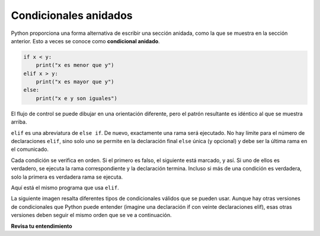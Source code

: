 ..  Copyright (C)  Brad Miller, David Ranum, Jeffrey Elkner, Peter Wentworth, Allen B. Downey, Chris
    Meyers, and Dario Mitchell.  Permission is granted to copy, distribute
    and/or modify this document under the terms of the GNU Free Documentation
    License, Version 1.3 or any later version published by the Free Software
    Foundation; with Invariant Sections being Forward, Prefaces, and
    Contributor List, no Front-Cover Texts, and no Back-Cover Texts.  A copy of
    the license is included in the section entitled "GNU Free Documentation
    License".

.. qnum::
   :prefix: condition-9-
   :start: 1

.. index::
   single: chained conditional
   single: conditional; chained

Condicionales anidados
----------------------

Python proporciona una forma alternativa de escribir una sección anidada, como la que se muestra en la sección anterior.
Esto a veces se conoce como **condicional anidado**.

.. sourcecode:: python

    if x < y:
        print("x es menor que y")
    elif x > y:
        print("x es mayor que y")
    else:
        print("x e y son iguales")

El flujo de control se puede dibujar en una orientación diferente, pero el patrón resultante es idéntico al que se muestra arriba.

.. image:: Figures/flowchart_chained_conditional.png

``elif`` es una abreviatura de ``else if``. De nuevo, exactamente una rama será
ejecutado. No hay límite para el número de declaraciones ``elif``, sino solo uno
se permite en la declaración final ``else`` única (y opcional) y debe ser la última
rama en el comunicado.

.. image:: Figures/conditionals_overview.png

Cada condición se verifica en orden. Si el primero es falso, el siguiente está marcado,
y así. Si uno de ellos es verdadero, se ejecuta la rama correspondiente y la
declaración termina. Incluso si más de una condición es verdadera, solo la primera es verdadera
rama se ejecuta.

Aquí está el mismo programa que usa ``elif``.

.. activecode:: ac7_9_1

    x = 10
    y = 10

    if x < y:
        print("x es menor que y")
    elif x > y:
        print("x es mayor que y")
    else:
        print("x e y deben ser iguales")

La siguiente imagen resalta diferentes tipos de condicionales válidos que se pueden usar. Aunque hay otras
versiones de condicionales que Python puede entender (imagine una declaración if con veinte declaraciones elif), esas
otras versiones deben seguir el mismo orden que se ve a continuación.

.. image:: Figures/valid_conditionals.png
   :alt: shows a unary conditiona, a binary conditional, a conditional with if, elif, else, and a conditional with if, elif, and elif.

**Revisa tu entendimiento**

.. mchoice:: question7_9_1
   :answer_a: I únicamente
   :answer_b: II únicamente
   :answer_c: III únicamente
   :answer_d: II y III
   :answer_e: I, II, y III
   :correct: b
   :feedback_a: No puede usar una expresión Boolean después de otra.
   :feedback_b: Sí, II dará el mismo resultado.
   :feedback_c: No, III no dará el mismo resultado. La primera instrucción if será verdadera, pero la segunda será falsa, por lo que la parte else se ejecutará.
   :feedback_d: No, aunque II es correcto, III no dará el mismo resultado. Intentalo de nuevo.
   :feedback_e: No, en I no puedes tener una expresión Boolean después de otra cosa.
   :practice: T

   ¿Cuál de I, II y III a continuación da el mismo resultado que el siguiente bucle anidado?

   .. code-block:: python

     # instrucción if-else anidada
     x = -10
     if x < 0:
         print("El número negativo ",  x, " no es válido aquí.")
     else:
         if x > 0:
             print(x, " es un número positivo")
         else:
             print(x, " es 0")


   .. code-block:: python

     I.
     
     if x < 0:
         print("El número negativo ",  x, " no es válido aquí.")
     else (x > 0):
         print(x, " es un número positivo")
     else:
         print(x, " es 0")


   .. code-block:: python

     II.
     
     if x < 0:
         print("El número negativo ",  x, " no es válido aquí.")
     elif (x > 0):
         print(x, " es un número positivo")
     else:
         print(x, " es 0")

   .. code-block:: python

     III.
     
     if x < 0:
         print("El número negativo ",  x, " no es válido aquí.")
     if (x > 0):
         print(x, " es un número positivo")
     else:
         print(x, " es 0")

.. mchoice:: question7_9_2
   :answer_a: a
   :answer_b: b
   :answer_c: c
   :correct: c
   :feedback_a: Mientras que el valor en x es menor que el valor en y (3 es menor que 5) no es menor que el valor en z (3 no es menor que 2).
   :feedback_b: El valor en y no es menor que el valor en x (5 no es menor que 3).
   :feedback_c: Como las dos primeras expresiones booleanas son falsas, se ejecutará lo demás.
   :practice: T

   ¿Qué imprimirá el siguiente código si x = 3, y = 5, and z = 2?

   .. code-block:: python

     if x < y and x < z:
         print("a")
     elif y < x and y < z:
         print("b")
     else:
         print("c")

.. activecode:: ac7_9_2
   :language: python
   :autograde: unittest
   :practice: T

   Cree un condicional para encontrar si "false" está en el string ``str1``. Si es así, asigne a la variable ``output`` el string "False. You aren't you?". Verifique si "true" está en el string ``str1`` y, si es así, asigne "True! You are you!" a la variable ``output``. Si ninguno de los dos está en ``str1``, asigne "Neither true nor false!" a ``output``.
   ~~~~
   str1 = "Today you are you! That is truer than true! There is no one alive who is you-er than you!"
      
   =====

   from unittest.gui import TestCaseGui

   class myTests(TestCaseGui):

      def testThree(self):
         self.assertEqual(output, "True! You are you!", "Testing that output has the correct value, given the str1 provided.")
         self.assertIn("else", self.getEditorText(), "Testing output (Don't worry about actual and expected values).")
         self.assertIn("elif", self.getEditorText(), "Testing output (Don't worry about actual and expected values).")

   myTests().main()

.. activecode:: ac7_9_4
   :language: python
   :autograde: unittest
   :practice: T

   Cree una lista vacía llamada ``resps``. Usando la lista ``percent_rain``, para cada porcentaje, si está por encima de 90, agregue el string 'Bring an umbrella.' a ``resps``, de lo contrario, si está por encima de 80, agregue la cadena 'Good for the flowers?' a ``resps``, de lo contrario, si está por encima de 50, agregue la cadena 'Watch out for clouds!' a ``resps``, de lo contrario, agregue la cadena 'Nice day!' a ``resps``. Nota: si está seguro de que tiene el problema correcto pero no pasa, entonces verifique que haya hecho coincidir las cadenas exactamente.
   ~~~~
   percent_rain = [94.3, 45, 100, 78, 16, 5.3, 79, 86]

   =====

   from unittest.gui import TestCaseGui

   class myTests(TestCaseGui):

      def testOne(self):
         self.assertEqual(resps, ['Bring an umbrella.','Nice day!','Bring an umbrella.','Watch out for clouds!',"Nice day!",'Nice day!','Watch out for clouds!',"Good for the flowers?"], "Testing the value of resps")

   myTests().main()

.. activecode:: ac7_9_5
   :language: python
   :autograde: unittest
   :practice: T

   Hemos creado condicionales para su uso. No cambie las declaraciones condicionales proporcionadas. Encuentre un valor entero para ``x`` que hará que ``output`` mantenga los valores ``True`` y ``None``. (¡Dibujar diagramas o diagramas de flujo para usted puede ayudar!)
   ~~~~
   x =
   output = []

   if x > 63:
       output.append(True)
   elif x > 55:
       output.append(False)
   else: 
       output.append("Neither")

   if x > 67:
       output.append(True)
   else:
       output.append(None)

   =====

   from unittest.gui import TestCaseGui

   class myTests(TestCaseGui):

      def testSixA(self):
         self.assertEqual(output, [True, None], "Testing that value of output is correct.")

      def testSixB(self):
         self.assertEqual(x in [64, 65, 66, 67], True, "Testing that value of x is reasonable for this problem")

   myTests().main()

